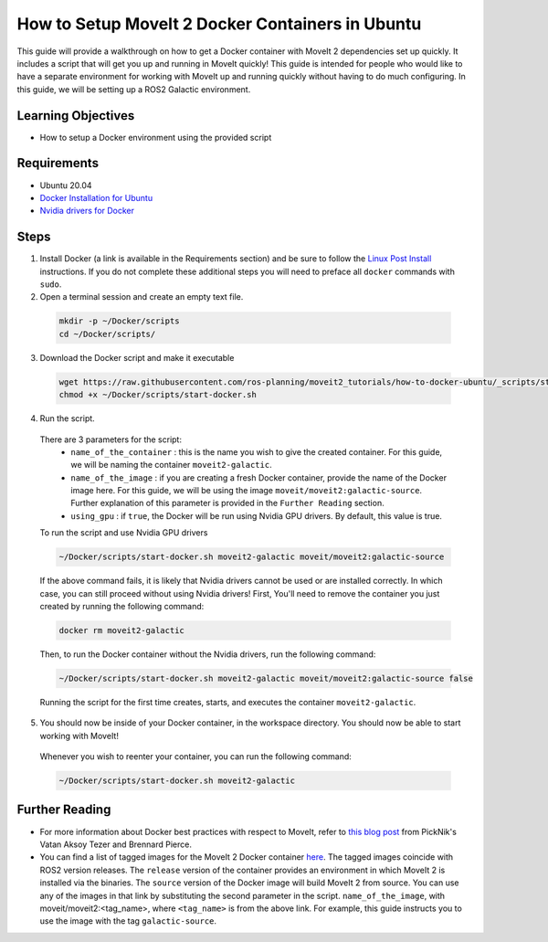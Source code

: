 How to Setup MoveIt 2 Docker Containers in Ubuntu
=================================================
This guide will provide a walkthrough on how to get a Docker container with MoveIt 2 dependencies set up quickly.
It includes a script that will get you up and running in MoveIt quickly!
This guide is intended for people who would like to have a separate environment for working with MoveIt up and running quickly \
without having to do much configuring. In this guide, we will be setting up a ROS2 Galactic environment.

Learning Objectives
-------------------

- How to setup a Docker environment using the provided script

Requirements
------------

- Ubuntu 20.04
- `Docker Installation for Ubuntu <https://docs.docker.com/engine/install/ubuntu/>`_
- `Nvidia drivers for Docker <https://docs.nvidia.com/datacenter/cloud-native/container-toolkit/install-guide.html#setting-up-nvidia-container-toolkit>`_

Steps
-----
1. Install Docker (a link is available in the Requirements section) and be sure to follow the `Linux Post Install <https://docs.docker.com/engine/install/linux-postinstall/#manage-docker-as-a-non-root-user>`_ instructions. If you do not complete these additional steps you will need to preface all ``docker`` commands with ``sudo``.

2. Open a terminal session and create an empty text file.

  .. code-block:: bash

    mkdir -p ~/Docker/scripts
    cd ~/Docker/scripts/

3.  Download the Docker script and make it executable

  .. code-block:: bash

    wget https://raw.githubusercontent.com/ros-planning/moveit2_tutorials/how-to-docker-ubuntu/_scripts/start-docker.sh
    chmod +x ~/Docker/scripts/start-docker.sh

4. Run the script.

  There are 3 parameters for the script:
      - ``name_of_the_container`` : this is the name you wish to give the created container. For this guide, we will be naming the container ``moveit2-galactic``.
      - ``name_of_the_image`` : if you are creating a fresh Docker container, provide the name of the Docker image here. For this guide, we will be using the image ``moveit/moveit2:galactic-source``. Further explanation of this parameter is provided in the ``Further Reading`` section.
      - ``using_gpu`` : if ``true``, the Docker will be run using Nvidia GPU drivers. By default, this value is true.

  To run the script and use Nvidia GPU drivers

  .. code-block:: bash

    ~/Docker/scripts/start-docker.sh moveit2-galactic moveit/moveit2:galactic-source

  If the above command fails, it is likely that Nvidia drivers cannot be used or are installed correctly. In which case, you can still proceed without using Nvidia drivers!
  First, You'll need to remove the container you just created by running the following command:

  .. code-block:: bash

    docker rm moveit2-galactic

  Then, to run the Docker container without the Nvidia drivers, run the following command:

  .. code-block:: bash

    ~/Docker/scripts/start-docker.sh moveit2-galactic moveit/moveit2:galactic-source false

  Running the script for the first time creates, starts, and executes the container ``moveit2-galactic``.

5. You should now be inside of your Docker container, in the workspace directory. You should now be able to start working with MoveIt!

  Whenever you wish to reenter your container, you can run the following command:

  .. code-block:: bash

    ~/Docker/scripts/start-docker.sh moveit2-galactic

Further Reading
---------------
- For more information about Docker best practices with respect to MoveIt,
  refer to `this blog post <https://picknik.ai/ros/robotics/docker/2021/07/20/Vatan-Aksoy-Tezer-Docker.html>`_
  from PickNik's Vatan Aksoy Tezer and Brennard Pierce.

- You can find a list of tagged images for the MoveIt 2 Docker container `here <https://hub.docker.com/r/moveit/moveit2/tags>`_.
  The tagged images coincide with ROS2 version releases. The ``release`` version of the container provides an environment in which MoveIt 2 is installed via the binaries.
  The ``source`` version of the Docker image will build MoveIt 2 from source.
  You can use any of the images in that link by substituting the second parameter in the script. ``name_of_the_image``, with moveit/moveit2:<tag_name>, where ``<tag_name>`` is from the above link.
  For example, this guide instructs you to use the image with the tag ``galactic-source``.
